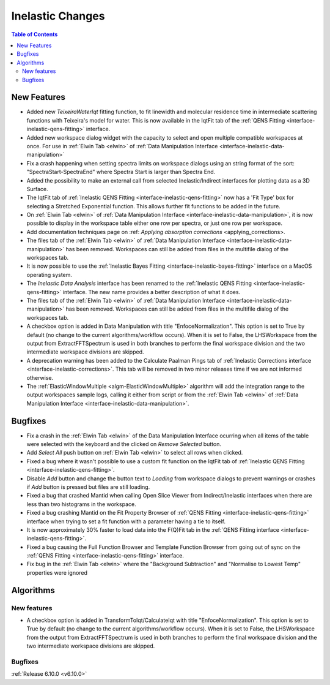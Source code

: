 =================
Inelastic Changes
=================

.. contents:: Table of Contents
   :local:

New Features
------------
- Added new `TeixeiraWaterIqt` fitting function, to fit linewidth and molecular residence time in intermediate scattering functions with Teixeira's model for water. This is now available in the IqtFit tab of the :ref:`QENS Fitting <interface-inelastic-qens-fitting>` interface.
- Added new workspace dialog widget with the capacity to select and open multiple compatible workspaces at once. For use in :ref:`Elwin Tab <elwin>` of  :ref:`Data Manipulation Interface <interface-inelastic-data-manipulation>`
- Fix a crash happening when setting spectra limits on workspace dialogs using an string format of the sort: "SpectraStart-SpectraEnd" where Spectra Start is larger than Spectra End.
- Added the possibility to make an external call from selected Inelastic/Indirect interfaces for plotting data as a 3D Surface.
- The IqtFit tab of :ref:`Inelastic QENS Fitting <interface-inelastic-qens-fitting>` now has a 'Fit Type' box for selecting a Stretched Exponential function. This allows further fit functions to be added in the future.
- On :ref:`Elwin Tab <elwin>` of  :ref:`Data Manipulation Interface <interface-inelastic-data-manipulation>`, it is now possible to display in the workspace table either one row per spectra, or just one row per workspace.
- Add documentation techniques page on :ref: `Applying absorption corrections` <applying_corrections>.
- The files tab of the :ref:`Elwin Tab <elwin>` of  :ref:`Data Manipulation Interface <interface-inelastic-data-manipulation>` has been removed. Workspaces can still be added from files in the multifile dialog of the workspaces tab.
- It is now possible to use the :ref:`Inelastic Bayes Fitting <interface-inelastic-bayes-fitting>` interface on a MacOS operating system.
- The `Inelastic Data Analysis` interface has been renamed to the :ref:`Inelastic QENS Fitting <interface-inelastic-qens-fitting>` interface. The new name provides a better description of what it does.
- The files tab of the :ref:`Elwin Tab <elwin>` of  :ref:`Data Manipulation Interface <interface-inelastic-data-manipulation>` has been removed. Workspaces can still be added from files in the multifile dialog of the workspaces tab.
- A checkbox option is added in Data Manipulation with title "EnfoceNormalization". This option is set to True by default (no change to the current algorithms/workflow occurs). When it is set to False, the LHSWorkspace from the output from ExtractFFTSpectrum is used in both branches to perform the final workspace division and the two intermediate workspace divisions are skipped.
- A deprecation warning has been added to the Calculate Paalman Pings tab of :ref:`Inelastic Corrections interface <interface-inelastic-corrections>`. This tab will be removed in two minor releases time if we are not informed otherwise.
- The :ref:`ElasticWindowMultiple <algm-ElasticWindowMultiple>` algorithm will add the integration range to the output workspaces sample logs, calling it either from script or from the :ref:`Elwin Tab <elwin>` of :ref:`Data Manipulation Interface <interface-inelastic-data-manipulation>`.


Bugfixes
--------
- Fix a crash in the :ref:`Elwin Tab <elwin>` of the Data Manipulation Interface ocurring when all items of the table were selected with the keyboard and the clicked on `Remove Selected` button.
- Add `Select All` push button on :ref:`Elwin Tab <elwin>` to select all rows when clicked.
- Fixed a bug where it wasn't possible to use a custom fit function on the IqtFit tab of :ref:`Inelastic QENS Fitting <interface-inelastic-qens-fitting>`.
- Disable `Add` button and change the button text to *Loading* from workspace dialogs to prevent warnings or crashes if `Add` button is pressed but files are still loading.
- Fixed a bug that crashed Mantid when calling Open Slice Viewer from Indirect/Inelastic interfaces when there are less than two histograms in the workspace.
- Fixed a bug crashing Mantid on the Fit Property Browser of :ref:`QENS Fitting <interface-inelastic-qens-fitting>` interface when trying to set a fit function with a parameter having a tie to itself.
- It is now approximately 30% faster to load data into the F(Q)Fit tab in the :ref:`QENS Fitting interface <interface-inelastic-qens-fitting>`.
- Fixed a bug causing the Full Function Browser and Template Function Browser from going out of sync on the :ref:`QENS Fitting <interface-inelastic-qens-fitting>` interface.
- Fix bug in the :ref:`Elwin Tab <elwin>` where the "Background Subtraction" and "Normalise to Lowest Temp" properties were ignored


Algorithms
----------

New features
############
- A checkbox option is added in TransformToIqt/CalculateIqt with title "EnfoceNormalization". This option is set to True by default (no change to the current algorithms/workflow occurs). When it is set to False, the LHSWorkspace from the output from ExtractFFTSpectrum is used in both branches to perform the final workspace division and the two intermediate workspace divisions are skipped.

Bugfixes
############


:ref:`Release 6.10.0 <v6.10.0>`
